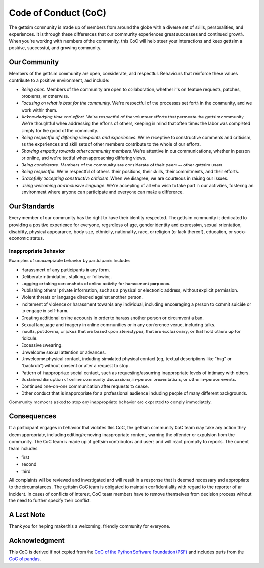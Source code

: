 Code of Conduct (CoC)
=====================

The gettsim community is made up of members from around the globe with a diverse set of
skills, personalities, and experiences. It is through these differences that our
community experiences great successes and continued growth. When you're working with
members of the community, this CoC will help steer your interactions and keep gettsim a
positive, successful, and growing community.

Our Community
-------------

Members of the gettsim community are open, considerate, and respectful. Behaviours that
reinforce these values contribute to a positive environment, and include:

- *Being open*. Members of the community are open to collaboration, whether it's on
  feature requests, patches, problems, or otherwise.
- *Focusing on what is best for the community*. We're respectful of the processes set
  forth in the community, and we work within them.
- *Acknowledging time and effort*. We're respectful of the volunteer efforts that
  permeate the gettsim community. We're thoughtful when addressing the efforts of
  others, keeping in mind that often times the labor was completed simply for the good
  of the community.
- *Being respectful of differing viewpoints and experiences*. We're receptive to
  constructive comments and criticism, as the experiences and skill sets of other
  members contribute to the whole of our efforts.
- *Showing empathy towards other community members*. We're attentive in our
  communications, whether in person or online, and we're tactful when approaching
  differing views.
- *Being considerate*. Members of the community are considerate of their peers -- other
  gettsim users.
- *Being respectful*. We're respectful of others, their positions, their skills, their
  commitments, and their efforts.
- *Gracefully accepting constructive criticism*. When we disagree, we are courteous in
  raising our issues.
- *Using welcoming and inclusive language*. We're accepting of all who wish to take part
  in our activities, fostering an environment where anyone can participate and everyone
  can make a difference.

Our Standards
-------------

Every member of our community has the right to have their identity respected. The
gettsim community is dedicated to providing a positive experience for everyone,
regardless of age, gender identity and expression, sexual orientation, disability,
physical appearance, body size, ethnicity, nationality, race, or religion (or lack
thereof), education, or socio-economic status.

Inappropriate Behavior
~~~~~~~~~~~~~~~~~~~~~~

Examples of unacceptable behavior by participants include:

- Harassment of any participants in any form.
- Deliberate intimidation, stalking, or following.
- Logging or taking screenshots of online activity for harassment purposes.
- Publishing others' private information, such as a physical or electronic address,
  without explicit permission.
- Violent threats or language directed against another person.
- Incitement of violence or harassment towards any individual, including encouraging a
  person to commit suicide or to engage in self-harm.
- Creating additional online accounts in order to harass another person or circumvent a
  ban.
- Sexual language and imagery in online communities or in any conference venue,
  including talks.
- Insults, put downs, or jokes that are based upon stereotypes, that are exclusionary,
  or that hold others up for ridicule.
- Excessive swearing.
- Unwelcome sexual attention or advances.
- Unwelcome physical contact, including simulated physical contact (eg, textual
  descriptions like "hug" or "backrub") without consent or after a request to stop.
- Pattern of inappropriate social contact, such as requesting/assuming inappropriate
  levels of intimacy with others.
- Sustained disruption of online community discussions, in-person presentations, or
  other in-person events.
- Continued one-on-one communication after requests to cease.
- Other conduct that is inappropriate for a professional audience including people of
  many different backgrounds.

Community members asked to stop any inappropriate behavior are expected to comply
immediately.

Consequences
------------

If a participant engages in behavior that violates this CoC, the gettsim community CoC
team may take any action they deem appropriate, including editing/removing inappropriate
content, warning the offender or expulsion from the community. The CoC team is made up
of gettsim contributors and users and will react promptly to reports. The current team
includes

- first
- second
- third

All complaints will be reviewed and investigated and will result in a response that is
deemed necessary and appropriate to the circumstances. The gettsim CoC team is obligated
to maintain confidentiality with regard to the reporter of an incident. In cases of
conflicts of interest, CoC team members have to remove themselves from decision process
without the need to further specify their conflict.

A Last Note
-----------

Thank you for helping make this a welcoming, friendly community for everyone.

Acknowledgment
--------------

This CoC is derived if not copied from the `CoC of the Python Software Foundation (PSF)
<https://www.python.org/psf/conduct/>`_ and includes parts from the `CoC of pandas
<https://github.com/pandas-dev/pandas-governance/blob/master/code-of-conduct.md>`_.
